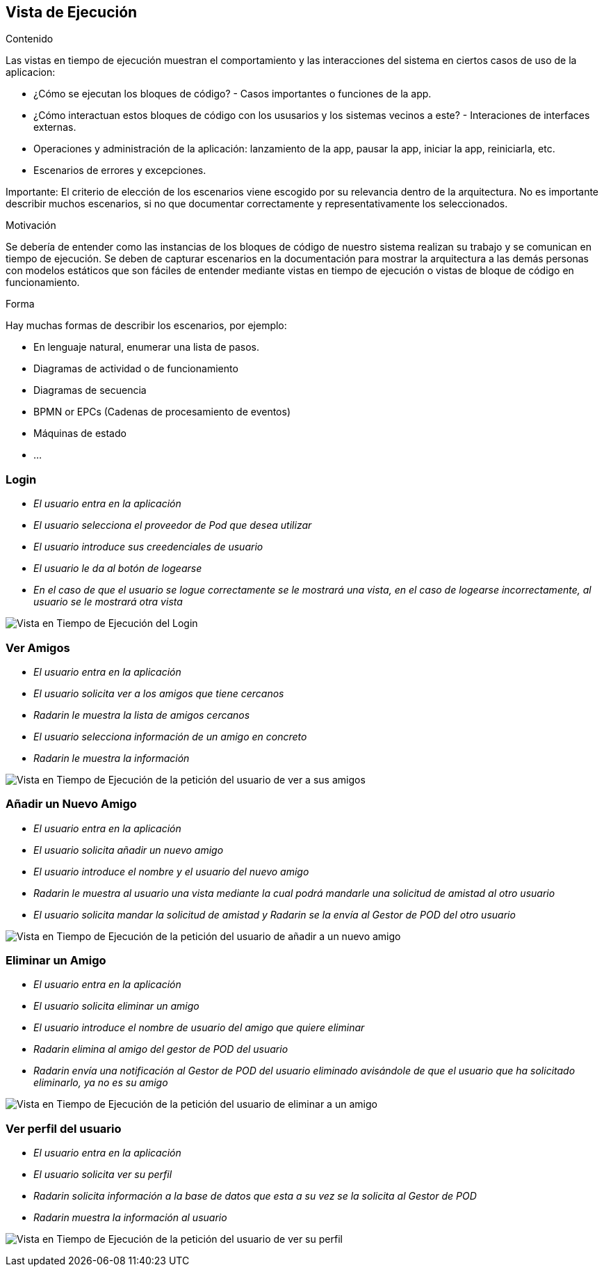 [[section-runtime-view]]

== Vista de Ejecución

[role="arc42help"]
****
.Contenido
Las vistas en tiempo de ejecución muestran el comportamiento y las interacciones del sistema en ciertos casos de uso de la aplicacion:

* ¿Cómo se ejecutan los bloques de código? - Casos importantes o funciones de la app.
* ¿Cómo interactuan estos bloques de código con los ususarios y los sistemas vecinos a este? - Interaciones de interfaces externas.
* Operaciones y administración de la aplicación: lanzamiento de la app, pausar la app, iniciar la app, reiniciarla, etc.
* Escenarios de errores y excepciones.

Importante: El criterio de elección de los escenarios viene escogido por su relevancia dentro de la arquitectura. No es importante describir muchos escenarios, si no que
documentar correctamente y representativamente los seleccionados.

.Motivación
Se debería de entender como las instancias de los bloques de código de nuestro sistema realizan su trabajo y se comunican en tiempo de ejecución.
Se deben de capturar escenarios en la documentación para mostrar la arquitectura a las demás personas con modelos estáticos que son fáciles de entender mediante vistas en tiempo de ejecución o vistas de bloque de código en funcionamiento.

.Forma
Hay muchas formas de describir los escenarios, por ejemplo:

* En lenguaje natural, enumerar una lista de pasos.
* Diagramas de actividad o de funcionamiento
* Diagramas de secuencia
* BPMN or EPCs (Cadenas de procesamiento de eventos)
* Máquinas de estado
* ...

****

=== Login


* _El usuario entra en la aplicación_
* _El usuario selecciona el proveedor de Pod que desea utilizar_
* _El usuario introduce sus creedenciales de usuario_
* _El usuario le da al botón de logearse_
* _En el caso de que el usuario se logue correctamente se le mostrará una vista, en el caso de logearse incorrectamente, al usuario se le mostrará otra vista_

image:login.png["Vista en Tiempo de Ejecución del Login"]

=== Ver Amigos


* _El usuario entra en la aplicación_
* _El usuario solicita ver a los amigos que tiene cercanos_
* _Radarin le muestra la lista de amigos cercanos_
* _El usuario selecciona información de un amigo en concreto_
* _Radarin le muestra la información_

image:verAmigos.png["Vista en Tiempo de Ejecución de la petición del usuario de ver a sus amigos"]

=== Añadir un Nuevo Amigo


* _El usuario entra en la aplicación_
* _El usuario solicita añadir un nuevo amigo_
* _El usuario introduce el nombre y el usuario del nuevo amigo_
* _Radarin le muestra al usuario una vista mediante la cual podrá mandarle una solicitud de amistad al otro usuario_
* _El usuario solicita mandar la solicitud de amistad y Radarin se la envía al Gestor de POD del otro usuario_

image:añadirNuevoAmigo.png["Vista en Tiempo de Ejecución de la petición del usuario de añadir a un nuevo amigo"]

=== Eliminar un Amigo


* _El usuario entra en la aplicación_
* _El usuario solicita eliminar un amigo_
* _El usuario introduce el nombre de usuario del amigo que quiere eliminar_
* _Radarin elimina al amigo del gestor de POD del usuario_
* _Radarin envía una notificación al Gestor de POD del usuario eliminado avisándole de que el usuario que ha solicitado eliminarlo, ya no es su amigo_

image:eliminarAmigo.png["Vista en Tiempo de Ejecución de la petición del usuario de eliminar a un amigo"]

=== Ver perfil del usuario


* _El usuario entra en la aplicación_
* _El usuario solicita ver su perfil_
* _Radarin solicita información a la base de datos que esta a su vez se la solicita al Gestor de POD_
* _Radarin muestra la información al usuario_

image:verPerfil.png["Vista en Tiempo de Ejecución de la petición del usuario de ver su perfil"]
